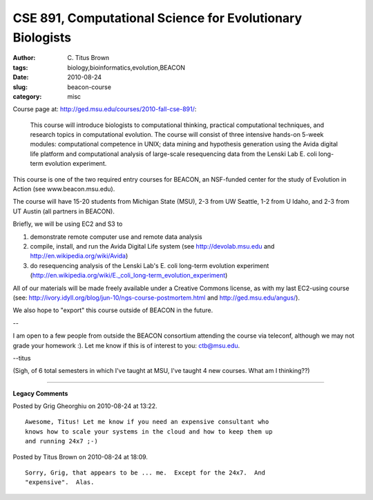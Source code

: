 CSE 891, Computational Science for Evolutionary Biologists
##########################################################

:author: C\. Titus Brown
:tags: biology,bioinformatics,evolution,BEACON
:date: 2010-08-24
:slug: beacon-course
:category: misc


Course page at: http://ged.msu.edu/courses/2010-fall-cse-891/:

       This course will introduce biologists to computational
       thinking, practical computational techniques, and research
       topics in computational evolution. The course will consist of
       three intensive hands-on 5-week modules: computational
       competence in UNIX; data mining and hypothesis generation using
       the Avida digital life platform and computational analysis of
       large-scale resequencing data from the Lenski Lab E. coli
       long-term evolution experiment.

This course is one of the two required entry courses for BEACON, an
NSF-funded center for the study of Evolution in Action (see
www.beacon.msu.edu).

The course will have 15-20 students from Michigan State (MSU), 2-3
from UW Seattle, 1-2 from U Idaho, and 2-3 from UT Austin (all
partners in BEACON).

Briefly, we will be using EC2 and S3 to

1) demonstrate remote computer use and remote data analysis

2) compile, install, and run the Avida Digital Life system (see http://devolab.msu.edu and http://en.wikipedia.org/wiki/Avida)

3) do resequencing analysis of the Lenski Lab's E. coli long-term evolution experiment (http://en.wikipedia.org/wiki/E._coli_long-term_evolution_experiment)

All of our materials will be made freely available under a Creative
Commons license, as with my last EC2-using course (see:
http://ivory.idyll.org/blog/jun-10/ngs-course-postmortem.html and
http://ged.msu.edu/angus/).

We also hope to "export" this course outside of BEACON in the future.

--

I am open to a few people from outside the BEACON consortium attending
the course via teleconf, although we may not grade your homework :).
Let me know if this is of interest to you: ctb@msu.edu.

--titus

(Sigh, of 6 total semesters in which I've taught at MSU, I've taught 4
new courses.  What am I thinking??)



----

**Legacy Comments**


Posted by Grig Gheorghiu on 2010-08-24 at 13:22. 

::

   Awesome, Titus! Let me know if you need an expensive consultant who
   knows how to scale your systems in the cloud and how to keep them up
   and running 24x7 ;-)


Posted by Titus Brown on 2010-08-24 at 18:09. 

::

   Sorry, Grig, that appears to be ... me.  Except for the 24x7.  And
   "expensive".  Alas.

